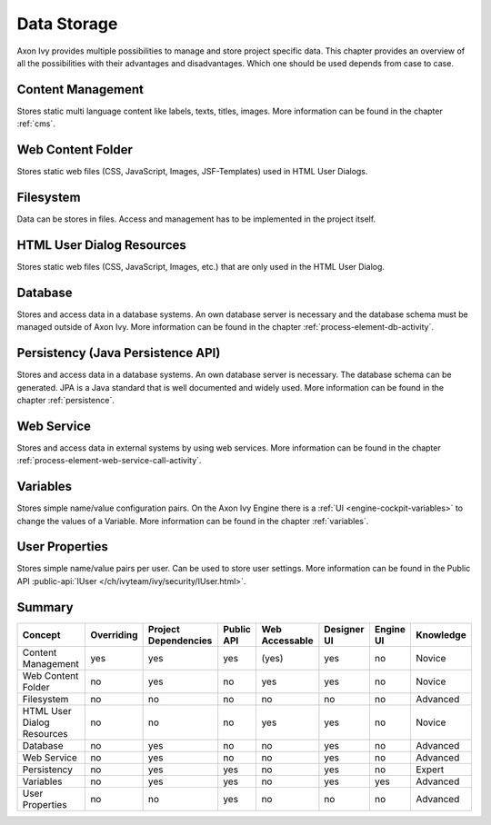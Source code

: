 Data Storage
============

Axon Ivy provides multiple possibilities to manage and store project
specific data. This chapter provides an overview of all the
possibilities with their advantages and disadvantages. Which one should
be used depends from case to case.

Content Management
------------------

Stores static multi language content like labels, texts, titles, images.
More information can be found in the chapter :ref:`cms`.

Web Content Folder
------------------

Stores static web files (CSS, JavaScript, Images, JSF-Templates) used in
HTML User Dialogs.

Filesystem
----------

Data can be stores in files. Access and management has to be implemented
in the project itself.

HTML User Dialog Resources
--------------------------

Stores static web files (CSS, JavaScript, Images, etc.) that are only
used in the HTML User Dialog.

Database
--------

Stores and access data in a database systems. An own database
server is necessary and the database schema must be managed outside of
Axon Ivy.
More information can be found in the chapter :ref:`process-element-db-activity`.

Persistency (Java Persistence API)
----------------------------------

Stores and access data in a database systems. An own database
server is necessary. The database schema can be generated. JPA is a Java
standard that is well documented and widely used. 
More information can be found in the chapter :ref:`persistence`.

Web Service
-----------

Stores and access data in external systems by using web services.
More information can be found in the chapter :ref:`process-element-web-service-call-activity`.

Variables
---------

Stores simple name/value configuration pairs. On the Axon Ivy Engine there is a :ref:`UI
<engine-cockpit-variables>` to change the values of a Variable. More information
can be found in the chapter :ref:`variables`.

User Properties
---------------

Stores simple name/value pairs per user. Can be used to store user
settings.
More information can be found in the Public API
:public-api:`IUser </ch/ivyteam/ivy/security/IUser.html>`.


Summary
-------

+-------------------------------+------------+----------------------+------------+----------------+-------------+-----------+-----------+
| Concept                       | Overriding | Project Dependencies | Public API | Web Accessable | Designer UI | Engine UI | Knowledge |
+===============================+============+======================+============+================+=============+===========+===========+
| Content Management            | yes        | yes                  | yes        | (yes)          | yes         | no        | Novice    |
+-------------------------------+------------+----------------------+------------+----------------+-------------+-----------+-----------+
| Web Content Folder            | no         | yes                  | no         | yes            | yes         | no        | Novice    |
+-------------------------------+------------+----------------------+------------+----------------+-------------+-----------+-----------+
| Filesystem                    | no         | no                   | no         | no             | no          | no        | Advanced  |
+-------------------------------+------------+----------------------+------------+----------------+-------------+-----------+-----------+
| HTML User Dialog Resources    | no         | no                   | no         | yes            | yes         | no        | Novice    |
+-------------------------------+------------+----------------------+------------+----------------+-------------+-----------+-----------+
| Database                      | no         | yes                  | no         | no             | yes         | no        | Advanced  |
+-------------------------------+------------+----------------------+------------+----------------+-------------+-----------+-----------+
| Web Service                   | no         | yes                  | no         | no             | yes         | no        | Advanced  |
+-------------------------------+------------+----------------------+------------+----------------+-------------+-----------+-----------+
| Persistency                   | no         | yes                  | yes        | no             | yes         | no        | Expert    |
+-------------------------------+------------+----------------------+------------+----------------+-------------+-----------+-----------+
| Variables                     | no         | yes                  | yes        | no             | yes         | yes       | Advanced  |
+-------------------------------+------------+----------------------+------------+----------------+-------------+-----------+-----------+
| User Properties               | no         | no                   | yes        | no             | no          | no        | Advanced  |
+-------------------------------+------------+----------------------+------------+----------------+-------------+-----------+-----------+

